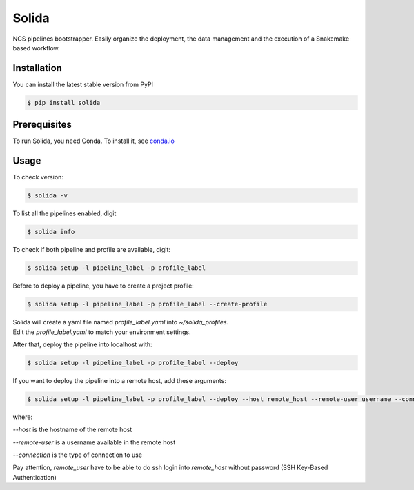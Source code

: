 Solida
======
NGS pipelines bootstrapper.
Easily organize the deployment, the data management and the execution of a
Snakemake based workflow.

|build|

Installation
------------

You can install the latest stable version from PyPI

.. code:: console

    $ pip install solida


Prerequisites
-------------

To run Solida, you need Conda.
To install it, see `conda.io`_


Usage
-----

To check version:

.. code-block:: console

    $ solida -v

To list all the pipelines enabled, digit

.. code-block:: console

    $ solida info

To check if both pipeline and profile are available, digit:

.. code-block:: console

    $ solida setup -l pipeline_label -p profile_label

Before to deploy a pipeline, you have to create a project profile:

.. code-block:: console

    $ solida setup -l pipeline_label -p profile_label --create-profile

| Solida will create a yaml file named *profile_label.yaml* into *~/solida_profiles*.
| Edit the *profile_label.yaml* to match your environment settings.


After that, deploy the pipeline into localhost with:

.. code-block:: console

    $ solida setup -l pipeline_label -p profile_label --deploy

If you want to deploy the pipeline into a remote host, add these
arguments:

.. code-block:: console

    $ solida setup -l pipeline_label -p profile_label --deploy --host remote_host --remote-user username --connection ssh

where:

*--host* is the hostname of the remote host

*--remote-user* is a username available in the remote host

*--connection* is the type of connection to use


Pay attention, *remote_user* have to be able to do ssh login into *remote_host*
without password (SSH Key-Based Authentication)

.. _conda.io: https://conda.io/miniconda.html

.. |build| image:: https://travis-ci.org/gmauro/solida.svg?branch=master
   :target: https://travis-ci.org/gmauro/solida
   :alt: Continuous Integration

.. |license| image:: http://img.shields.io/badge/license-GPLv3-blue.svg
   :target: https://github.com/gmauro/solida/blob/master/LICENSE
